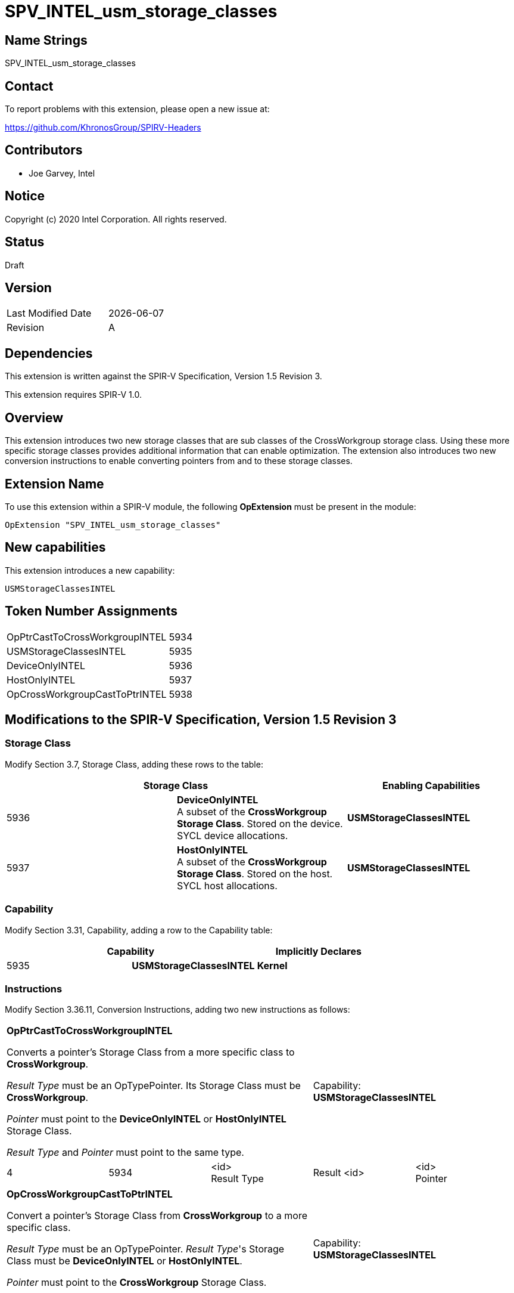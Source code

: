 = SPV_INTEL_usm_storage_classes

== Name Strings

SPV_INTEL_usm_storage_classes

== Contact

To report problems with this extension, please open a new issue at:

https://github.com/KhronosGroup/SPIRV-Headers

== Contributors

- Joe Garvey, Intel

== Notice

Copyright (c) 2020 Intel Corporation.  All rights reserved.

== Status

Draft

== Version

[width="40%",cols="25,25"]
|========================================
| Last Modified Date | {docdate}
| Revision           | A
|========================================

== Dependencies

This extension is written against the SPIR-V Specification,
Version 1.5 Revision 3.

This extension requires SPIR-V 1.0.

== Overview

This extension introduces two new storage classes that are sub classes of the CrossWorkgroup storage class.  
Using these more specific storage classes provides additional information that can enable optimization. 
The extension also introduces two new conversion instructions to enable converting pointers from and to these storage classes.  

== Extension Name
To use this extension within a SPIR-V module, the following *OpExtension* must be present in the module:

----
OpExtension "SPV_INTEL_usm_storage_classes"
----

== New capabilities
This extension introduces a new capability:

----
USMStorageClassesINTEL
----

== Token Number Assignments

[width="40%"]
[cols="70%,30%"]
[grid="rows"]
|====
| OpPtrCastToCrossWorkgroupINTEL | 5934
| USMStorageClassesINTEL  | 5935
| DeviceOnlyINTEL | 5936
| HostOnlyINTEL | 5937
| OpCrossWorkgroupCastToPtrINTEL | 5938
|====

== Modifications to the SPIR-V Specification, Version 1.5 Revision 3

=== Storage Class

Modify Section 3.7, Storage Class, adding these rows to the table:

--
[options="header"]
|===
2+^| Storage Class | Enabling Capabilities
| 5936 | *DeviceOnlyINTEL* +
A subset of the *CrossWorkgroup* *Storage Class*.  Stored on the device. SYCL device allocations. | *USMStorageClassesINTEL*
| 5937 | *HostOnlyINTEL* +
A subset of the *CrossWorkgroup* *Storage Class*.  Stored on the host. SYCL host allocations. | *USMStorageClassesINTEL*
|===
--

=== Capability

Modify Section 3.31, Capability, adding a row to the Capability table:
--
[options="header"]
|====
2+^| Capability ^| Implicitly Declares
| 5935 | *USMStorageClassesINTEL* | *Kernel*
|====
--

=== Instructions

Modify Section 3.36.11, Conversion Instructions, adding two new instructions as follows:

|===
3+^| *OpPtrCastToCrossWorkgroupINTEL*

Converts a pointer's Storage Class from a more specific class to *CrossWorkgroup*.

_Result Type_ must be an OpTypePointer.  Its Storage Class must be *CrossWorkgroup*.  

_Pointer_ must point to the *DeviceOnlyINTEL* or *HostOnlyINTEL* Storage Class.  

_Result Type_ and _Pointer_ must point to the same type. 2+^| Capability: +
*USMStorageClassesINTEL*
| 4 | 5934 | <id> +
Result Type | Result <id> | <id> +
Pointer
|===

|===
3+^| *OpCrossWorkgroupCastToPtrINTEL*

Convert a pointer's Storage Class from *CrossWorkgroup* to a more specific class.

_Result Type_ must be an OpTypePointer.  _Result Type_'s Storage Class must be *DeviceOnlyINTEL* or *HostOnlyINTEL*.

_Pointer_ must point to the *CrossWorkgroup* Storage Class.

_Result Type_ and _Pointer_ must point to the same type.  2+^| Capability: +
*USMStorageClassesINTEL*
| 4 | 5938 | <id> +
Result Type | Result <id> | <id> +
Pointer
|===

=== Validation Rules

None.

== Issues

None.

//. Issue.
//+
//--
//*RESOLVED*: Resolution.
//--

== Revision History

[cols="5,15,15,70"]
[grid="rows"]
[options="header"]
|========================================
|Rev|Date|Author|Changes
|A|2020-06-08|Joe Garvey|*First public draft*
|B|2020-06-18|Joe Garvey|*Added new conversion instructions*
|======================================== 
